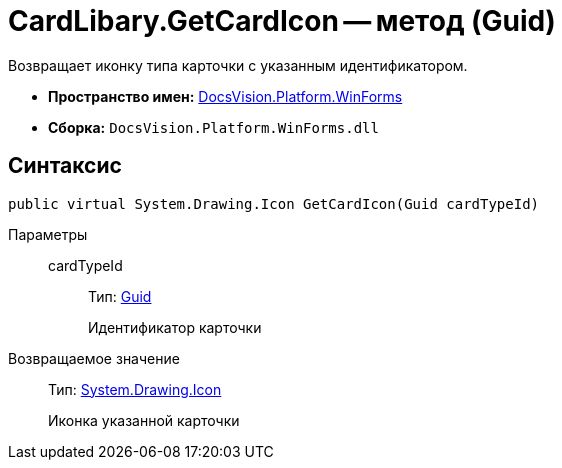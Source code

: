 = CardLibary.GetCardIcon -- метод (Guid)

Возвращает иконку типа карточки с указанным идентификатором.

* *Пространство имен:* xref:api/DocsVision/Platform/WinForms/WinForms_NS.adoc[DocsVision.Platform.WinForms]
* *Сборка:* `DocsVision.Platform.WinForms.dll`

== Синтаксис

[source,csharp]
----
public virtual System.Drawing.Icon GetCardIcon(Guid cardTypeId)
----

Параметры::
cardTypeId:::
Тип: http://msdn.microsoft.com/ru-ru/library/system.guid.aspx[Guid]
+
Идентификатор карточки

Возвращаемое значение::
Тип: http://msdn.microsoft.com/ru-ru/library/system.drawing.icon.aspx[System.Drawing.Icon]
+
Иконка указанной карточки
